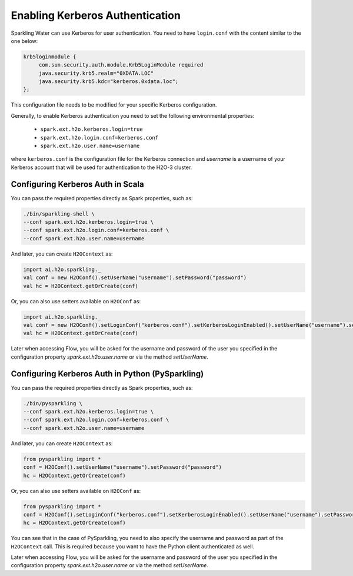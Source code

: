 .. _kerberos_auth:

Enabling Kerberos Authentication
--------------------------------

Sparkling Water can use Kerberos for user authentication. You need to have ``login.conf`` with the content similar to the one below:

.. code:: xml

    krb5loginmodule {
         com.sun.security.auth.module.Krb5LoginModule required
         java.security.krb5.realm="0XDATA.LOC"
         java.security.krb5.kdc="kerberos.0xdata.loc";
    };

This configuration file needs to be modified for your specific Kerberos configuration.

Generally, to enable Kerberos authentication you need to set the following environmental properties:

 - ``spark.ext.h2o.kerberos.login=true``
 - ``spark.ext.h2o.login.conf=kerberos.conf``
 - ``spark.ext.h2o.user.name=username``

where ``kerberos.conf`` is the configuration file for the Kerberos connection and `username` is a username of your Kerberos account
that will be used for authentication to the H2O-3 cluster.

Configuring Kerberos Auth in Scala
~~~~~~~~~~~~~~~~~~~~~~~~~~~~~~~~~~

You can pass the required properties directly as Spark properties, such as:

.. code:: shell

    ./bin/sparkling-shell \
    --conf spark.ext.h2o.kerberos.login=true \
    --conf spark.ext.h2o.login.conf=kerberos.conf \
    --conf spark.ext.h2o.user.name=username

And later, you can create ``H2OContext`` as:

.. code:: scala

    import ai.h2o.sparkling._
    val conf = new H2OConf().setUserName("username").setPassword("password")
    val hc = H2OContext.getOrCreate(conf)


Or, you can also use setters available on ``H2OConf`` as:

.. code:: scala

    import ai.h2o.sparkling._
    val conf = new H2OConf().setLoginConf("kerberos.conf").setKerberosLoginEnabled().setUserName("username").setPassword("password")
    val hc = H2OContext.getOrCreate(conf)

Later when accessing Flow, you will be asked for the username and password of the user you specified in the configuration
property `spark.ext.h2o.user.name` or via the method `setUserName`.

Configuring Kerberos Auth in Python (PySparkling)
~~~~~~~~~~~~~~~~~~~~~~~~~~~~~~~~~~~~~~~~~~~~~~~~~

You can pass the required properties directly as Spark properties, such as:

.. code:: shell

    ./bin/pysparkling \
    --conf spark.ext.h2o.kerberos.login=true \
    --conf spark.ext.h2o.login.conf=kerberos.conf \
    --conf spark.ext.h2o.user.name=username

And later, you can create ``H2OContext`` as:

.. code:: python

    from pysparkling import *
    conf = H2OConf().setUserName("username").setPassword("password")
    hc = H2OContext.getOrCreate(conf)


Or, you can also use setters available on ``H2OConf`` as:

.. code:: python

    from pysparkling import *
    conf = H2OConf().setLoginConf("kerberos.conf").setKerberosLoginEnabled().setUserName("username").setPassword("password")
    hc = H2OContext.getOrCreate(conf)

You can see that in the case of PySparkling, you need to also specify the username and password as part of the ``H2OContext`` call.
This is required because you want to have the Python client authenticated as well.

Later when accessing Flow, you will be asked for the username and password of the user you specified in the configuration
property `spark.ext.h2o.user.name` or via the method `setUserName`.
